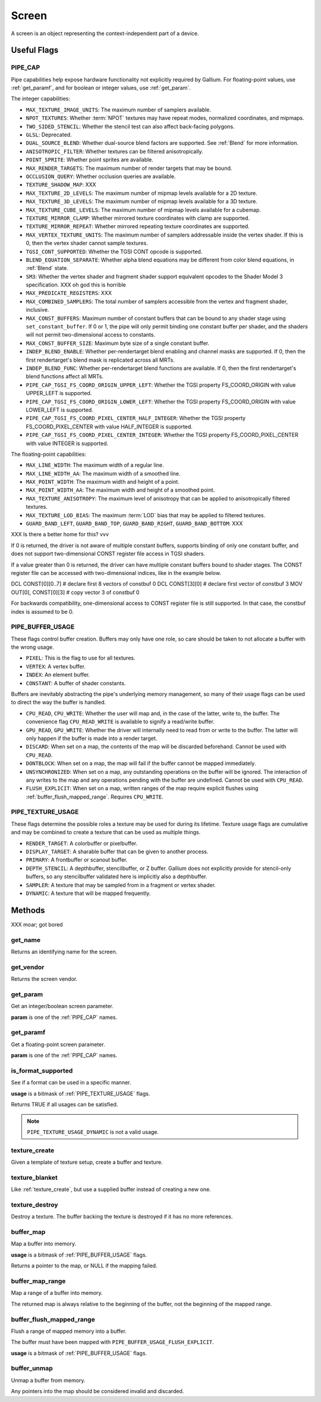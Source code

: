 Screen
======

A screen is an object representing the context-independent part of a device.

Useful Flags
------------

.. _pipe_cap:

PIPE_CAP
^^^^^^^^

Pipe capabilities help expose hardware functionality not explicitly required
by Gallium. For floating-point values, use :ref:`get_paramf`, and for boolean
or integer values, use :ref:`get_param`.

The integer capabilities:

* ``MAX_TEXTURE_IMAGE_UNITS``: The maximum number of samplers available.
* ``NPOT_TEXTURES``: Whether :term:`NPOT` textures may have repeat modes,
  normalized coordinates, and mipmaps.
* ``TWO_SIDED_STENCIL``: Whether the stencil test can also affect back-facing
  polygons.
* ``GLSL``: Deprecated.
* ``DUAL_SOURCE_BLEND``: Whether dual-source blend factors are supported. See
  :ref:`Blend` for more information.
* ``ANISOTROPIC_FILTER``: Whether textures can be filtered anisotropically.
* ``POINT_SPRITE``: Whether point sprites are available.
* ``MAX_RENDER_TARGETS``: The maximum number of render targets that may be
  bound.
* ``OCCLUSION_QUERY``: Whether occlusion queries are available.
* ``TEXTURE_SHADOW_MAP``: XXX
* ``MAX_TEXTURE_2D_LEVELS``: The maximum number of mipmap levels available
  for a 2D texture.
* ``MAX_TEXTURE_3D_LEVELS``: The maximum number of mipmap levels available
  for a 3D texture.
* ``MAX_TEXTURE_CUBE_LEVELS``: The maximum number of mipmap levels available
  for a cubemap.
* ``TEXTURE_MIRROR_CLAMP``: Whether mirrored texture coordinates with clamp
  are supported.
* ``TEXTURE_MIRROR_REPEAT``: Whether mirrored repeating texture coordinates
  are supported.
* ``MAX_VERTEX_TEXTURE_UNITS``: The maximum number of samplers addressable
  inside the vertex shader. If this is 0, then the vertex shader cannot
  sample textures.
* ``TGSI_CONT_SUPPORTED``: Whether the TGSI CONT opcode is supported.
* ``BLEND_EQUATION_SEPARATE``: Whether alpha blend equations may be different
  from color blend equations, in :ref:`Blend` state.
* ``SM3``: Whether the vertex shader and fragment shader support equivalent
  opcodes to the Shader Model 3 specification. XXX oh god this is horrible
* ``MAX_PREDICATE_REGISTERS``: XXX
* ``MAX_COMBINED_SAMPLERS``: The total number of samplers accessible from
  the vertex and fragment shader, inclusive.
* ``MAX_CONST_BUFFERS``: Maximum number of constant buffers that can be bound
  to any shader stage using ``set_constant_buffer``. If 0 or 1, the pipe will
  only permit binding one constant buffer per shader, and the shaders will
  not permit two-dimensional access to constants.
* ``MAX_CONST_BUFFER_SIZE``: Maximum byte size of a single constant buffer.
* ``INDEP_BLEND_ENABLE``: Whether per-rendertarget blend enabling and channel
  masks are supported. If 0, then the first rendertarget's blend mask is
  replicated across all MRTs.
* ``INDEP_BLEND_FUNC``: Whether per-rendertarget blend functions are
  available. If 0, then the first rendertarget's blend functions affect all
  MRTs.
* ``PIPE_CAP_TGSI_FS_COORD_ORIGIN_UPPER_LEFT``: Whether the TGSI property
  FS_COORD_ORIGIN with value UPPER_LEFT is supported.
* ``PIPE_CAP_TGSI_FS_COORD_ORIGIN_LOWER_LEFT``: Whether the TGSI property
  FS_COORD_ORIGIN with value LOWER_LEFT is supported.
* ``PIPE_CAP_TGSI_FS_COORD_PIXEL_CENTER_HALF_INTEGER``: Whether the TGSI
  property FS_COORD_PIXEL_CENTER with value HALF_INTEGER is supported.
* ``PIPE_CAP_TGSI_FS_COORD_PIXEL_CENTER_INTEGER``: Whether the TGSI
  property FS_COORD_PIXEL_CENTER with value INTEGER is supported.

The floating-point capabilities:

* ``MAX_LINE_WIDTH``: The maximum width of a regular line.
* ``MAX_LINE_WIDTH_AA``: The maximum width of a smoothed line.
* ``MAX_POINT_WIDTH``: The maximum width and height of a point.
* ``MAX_POINT_WIDTH_AA``: The maximum width and height of a smoothed point.
* ``MAX_TEXTURE_ANISOTROPY``: The maximum level of anisotropy that can be
  applied to anisotropically filtered textures.
* ``MAX_TEXTURE_LOD_BIAS``: The maximum :term:`LOD` bias that may be applied
  to filtered textures.
* ``GUARD_BAND_LEFT``, ``GUARD_BAND_TOP``, ``GUARD_BAND_RIGHT``,
  ``GUARD_BAND_BOTTOM``: XXX

XXX Is there a better home for this? vvv

If 0 is returned, the driver is not aware of multiple constant buffers,
supports binding of only one constant buffer, and does not support
two-dimensional CONST register file access in TGSI shaders.

If a value greater than 0 is returned, the driver can have multiple
constant buffers bound to shader stages. The CONST register file can
be accessed with two-dimensional indices, like in the example below.

DCL CONST[0][0..7]       # declare first 8 vectors of constbuf 0
DCL CONST[3][0]          # declare first vector of constbuf 3
MOV OUT[0], CONST[0][3]  # copy vector 3 of constbuf 0

For backwards compatibility, one-dimensional access to CONST register
file is still supported. In that case, the constbuf index is assumed
to be 0.

.. _pipe_buffer_usage:

PIPE_BUFFER_USAGE
^^^^^^^^^^^^^^^^^

These flags control buffer creation. Buffers may only have one role, so
care should be taken to not allocate a buffer with the wrong usage.

* ``PIXEL``: This is the flag to use for all textures.
* ``VERTEX``: A vertex buffer.
* ``INDEX``: An element buffer.
* ``CONSTANT``: A buffer of shader constants.

Buffers are inevitably abstracting the pipe's underlying memory management,
so many of their usage flags can be used to direct the way the buffer is
handled.

* ``CPU_READ``, ``CPU_WRITE``: Whether the user will map and, in the case of
  the latter, write to, the buffer. The convenience flag ``CPU_READ_WRITE`` is
  available to signify a read/write buffer.
* ``GPU_READ``, ``GPU_WRITE``: Whether the driver will internally need to
  read from or write to the buffer. The latter will only happen if the buffer
  is made into a render target.
* ``DISCARD``: When set on a map, the contents of the map will be discarded
  beforehand. Cannot be used with ``CPU_READ``.
* ``DONTBLOCK``: When set on a map, the map will fail if the buffer cannot be
  mapped immediately.
* ``UNSYNCHRONIZED``: When set on a map, any outstanding operations on the
  buffer will be ignored. The interaction of any writes to the map and any
  operations pending with the buffer are undefined. Cannot be used with
  ``CPU_READ``.
* ``FLUSH_EXPLICIT``: When set on a map, written ranges of the map require
  explicit flushes using :ref:`buffer_flush_mapped_range`. Requires
  ``CPU_WRITE``.

.. _pipe_texture_usage:

PIPE_TEXTURE_USAGE
^^^^^^^^^^^^^^^^^^

These flags determine the possible roles a texture may be used for during its
lifetime. Texture usage flags are cumulative and may be combined to create a
texture that can be used as multiple things.

* ``RENDER_TARGET``: A colorbuffer or pixelbuffer.
* ``DISPLAY_TARGET``: A sharable buffer that can be given to another process.
* ``PRIMARY``: A frontbuffer or scanout buffer.
* ``DEPTH_STENCIL``: A depthbuffer, stencilbuffer, or Z buffer. Gallium does
  not explicitly provide for stencil-only buffers, so any stencilbuffer
  validated here is implicitly also a depthbuffer.
* ``SAMPLER``: A texture that may be sampled from in a fragment or vertex
  shader.
* ``DYNAMIC``: A texture that will be mapped frequently.

Methods
-------

XXX moar; got bored

get_name
^^^^^^^^

Returns an identifying name for the screen.

get_vendor
^^^^^^^^^^

Returns the screen vendor.

.. _get_param:

get_param
^^^^^^^^^

Get an integer/boolean screen parameter.

**param** is one of the :ref:`PIPE_CAP` names.

.. _get_paramf:

get_paramf
^^^^^^^^^^

Get a floating-point screen parameter.

**param** is one of the :ref:`PIPE_CAP` names.

is_format_supported
^^^^^^^^^^^^^^^^^^^

See if a format can be used in a specific manner.

**usage** is a bitmask of :ref:`PIPE_TEXTURE_USAGE` flags.

Returns TRUE if all usages can be satisfied.

.. note::

   ``PIPE_TEXTURE_USAGE_DYNAMIC`` is not a valid usage.

.. _texture_create:

texture_create
^^^^^^^^^^^^^^

Given a template of texture setup, create a buffer and texture.

texture_blanket
^^^^^^^^^^^^^^^

Like :ref:`texture_create`, but use a supplied buffer instead of creating a
new one.

texture_destroy
^^^^^^^^^^^^^^^

Destroy a texture. The buffer backing the texture is destroyed if it has no
more references.

buffer_map
^^^^^^^^^^

Map a buffer into memory.

**usage** is a bitmask of :ref:`PIPE_BUFFER_USAGE` flags.

Returns a pointer to the map, or NULL if the mapping failed.

buffer_map_range
^^^^^^^^^^^^^^^^

Map a range of a buffer into memory.

The returned map is always relative to the beginning of the buffer, not the
beginning of the mapped range.

.. _buffer_flush_mapped_range:

buffer_flush_mapped_range
^^^^^^^^^^^^^^^^^^^^^^^^^

Flush a range of mapped memory into a buffer.

The buffer must have been mapped with ``PIPE_BUFFER_USAGE_FLUSH_EXPLICIT``.

**usage** is a bitmask of :ref:`PIPE_BUFFER_USAGE` flags.

buffer_unmap
^^^^^^^^^^^^

Unmap a buffer from memory.

Any pointers into the map should be considered invalid and discarded.
